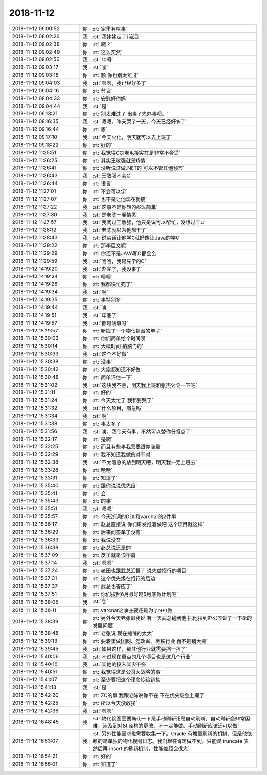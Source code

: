 2018-11-12
-------------

.. list-table::
   :widths: 25, 1, 60

   * - 2018-11-12 09:00:52
     - 你
     - :rt:`家里有啥事`
   * - 2018-11-12 09:02:26
     - 我
     - :st:`我姥姥走了[流泪]`
   * - 2018-11-12 09:02:38
     - 你
     - :rt:`啊？`
   * - 2018-11-12 09:02:49
     - 你
     - :rt:`这么突然`
   * - 2018-11-12 09:02:56
     - 我
     - :st:`10号`
   * - 2018-11-12 09:03:17
     - 我
     - :st:`唉`
   * - 2018-11-12 09:03:18
     - 你
     - :rt:`额 你也别太难过`
   * - 2018-11-12 09:04:03
     - 我
     - :st:`嗯嗯，我已经好多了`
   * - 2018-11-12 09:04:16
     - 你
     - :rt:`节哀`
   * - 2018-11-12 09:04:33
     - 你
     - :rt:`安慰好你妈`
   * - 2018-11-12 09:04:44
     - 我
     - :st:`是`
   * - 2018-11-12 09:13:21
     - 你
     - :rt:`别太难过了 出事了先办事吧。`
   * - 2018-11-12 09:16:35
     - 我
     - :st:`嗯嗯，昨天哭了一天，今天已经好多了`
   * - 2018-11-12 09:16:44
     - 你
     - :rt:`恩`
   * - 2018-11-12 09:17:10
     - 我
     - :st:`今天火化，明天就可以去上班了`
   * - 2018-11-12 09:18:22
     - 你
     - :rt:`好的`
   * - 2018-11-12 11:25:51
     - 你
     - :rt:`我觉得GCI老毛接实在是非常不合适`
   * - 2018-11-12 11:26:25
     - 你
     - :rt:`其实王敬强就是矫情`
   * - 2018-11-12 11:26:41
     - 你
     - :rt:`没听说过做.NET的 可以不管其他预言`
   * - 2018-11-12 11:26:43
     - 我
     - :st:`王敬强不会C`
   * - 2018-11-12 11:26:44
     - 你
     - :rt:`语言`
   * - 2018-11-12 11:27:01
     - 你
     - :rt:`不会可以学`
   * - 2018-11-12 11:27:07
     - 你
     - :rt:`也不是让他现在就接`
   * - 2018-11-12 11:27:22
     - 我
     - :st:`这事不是你想的那么简单`
   * - 2018-11-12 11:27:30
     - 我
     - :st:`是老陈一厢情愿`
   * - 2018-11-12 11:27:57
     - 我
     - :st:`我问过王敬强，他只是说可以帮忙，没想过干C`
   * - 2018-11-12 11:28:12
     - 我
     - :st:`老陈就以为他想干了`
   * - 2018-11-12 11:28:43
     - 我
     - :st:`说实话让他学C就好像让Java的学C`
   * - 2018-11-12 11:29:22
     - 你
     - :rt:`那李巨文呢`
   * - 2018-11-12 11:29:29
     - 你
     - :rt:`你还不是JAVA和C都会么`
   * - 2018-11-12 11:29:59
     - 我
     - :st:`哈哈，我是先学的C`
   * - 2018-11-12 14:19:20
     - 我
     - :st:`办完了，我没事了`
   * - 2018-11-12 14:19:24
     - 你
     - :rt:`嗯嗯`
   * - 2018-11-12 14:19:28
     - 你
     - :rt:`我都快忙死了`
   * - 2018-11-12 14:19:34
     - 我
     - :st:`啊`
   * - 2018-11-12 14:19:35
     - 你
     - :rt:`事特别多`
   * - 2018-11-12 14:19:44
     - 我
     - :st:`唉`
   * - 2018-11-12 14:19:51
     - 我
     - :st:`年底了`
   * - 2018-11-12 14:19:57
     - 我
     - :st:`都是啥事呀`
   * - 2018-11-12 15:29:57
     - 你
     - :rt:`新提了一个物化视图的单子`
   * - 2018-11-12 15:30:03
     - 你
     - :rt:`你们简单给个时间呗`
   * - 2018-11-12 15:30:14
     - 你
     - :rt:`大概时间 拍脑门的`
   * - 2018-11-12 15:30:33
     - 我
     - :st:`这个不好做`
   * - 2018-11-12 15:30:38
     - 你
     - :rt:`没事`
   * - 2018-11-12 15:30:42
     - 你
     - :rt:`大家都知道不好做`
   * - 2018-11-12 15:30:48
     - 你
     - :rt:`简单评估一下`
   * - 2018-11-12 15:31:02
     - 我
     - :st:`这块我不熟，明天我上班和张杰讨论一下吧`
   * - 2018-11-12 15:31:11
     - 你
     - :rt:`好的`
   * - 2018-11-12 15:31:24
     - 你
     - :rt:`今天太忙了 我都要哭了`
   * - 2018-11-12 15:31:32
     - 我
     - :st:`什么项目，着急吗`
   * - 2018-11-12 15:31:34
     - 我
     - :st:`啊`
   * - 2018-11-12 15:31:38
     - 你
     - :rt:`事太多了`
   * - 2018-11-12 15:31:56
     - 我
     - :st:`唉，我今天有事，不然可以替你分担点了`
   * - 2018-11-12 15:32:17
     - 你
     - :rt:`是啊`
   * - 2018-11-12 15:32:25
     - 你
     - :rt:`而且有些事我需要跟你商量`
   * - 2018-11-12 15:32:29
     - 你
     - :rt:`我不知道我做的对不对`
   * - 2018-11-12 15:32:38
     - 我
     - :st:`不太着急的放到明天吧，明天我一定上班去`
   * - 2018-11-12 15:33:28
     - 你
     - :rt:`哈哈`
   * - 2018-11-12 15:33:31
     - 你
     - :rt:`知道了`
   * - 2018-11-12 15:35:40
     - 你
     - :rt:`跟你说说优先级`
   * - 2018-11-12 15:35:41
     - 你
     - :rt:`会`
   * - 2018-11-12 15:35:43
     - 你
     - :rt:`的事`
   * - 2018-11-12 15:35:51
     - 我
     - :st:`嗯嗯`
   * - 2018-11-12 15:35:57
     - 你
     - :rt:`今天浙调的DDL和varchar的2件事`
   * - 2018-11-12 15:36:17
     - 你
     - :rt:`赵总直接说 你们研发推着做吧 这个项目就这样`
   * - 2018-11-12 15:36:29
     - 你
     - :rt:`后来问签单了没有`
   * - 2018-11-12 15:36:33
     - 你
     - :rt:`我说没签`
   * - 2018-11-12 15:36:38
     - 你
     - :rt:`赵总说还是的`
   * - 2018-11-12 15:37:09
     - 你
     - :rt:`反正就是很不屑`
   * - 2018-11-12 15:37:14
     - 我
     - :st:`嗯嗯`
   * - 2018-11-12 15:37:24
     - 你
     - :rt:`老田也跟武总汇报了 说先做招行的项目`
   * - 2018-11-12 15:37:31
     - 你
     - :rt:`这个优先级在招行的后边`
   * - 2018-11-12 15:37:37
     - 你
     - :rt:`武总也答应了`
   * - 2018-11-12 15:37:51
     - 你
     - :rt:`你们按照6月最好是5月底做计划吧`
   * - 2018-11-12 15:38:05
     - 我
     - :st:`👌`
   * - 2018-11-12 15:38:11
     - 你
     - :rt:`varchar这事主要还是为了N+1做`
   * - 2018-11-12 15:38:39
     - 你
     - :rt:`另外今天老张跟我说 有一天武总碰到他 把他拉到办公室说了一下8t的发展问题`
   * - 2018-11-12 15:38:48
     - 你
     - :rt:`老张说 现在摊铺的太大`
   * - 2018-11-12 15:39:13
     - 你
     - :rt:`要着重做国网、党政军、地铁行业 而不是铺大摊`
   * - 2018-11-12 15:39:45
     - 我
     - :st:`如果这样，那其他行业就需要挡一挡了`
   * - 2018-11-12 15:40:06
     - 我
     - :st:`不过现在重点的几个项目也是这几个行业`
   * - 2018-11-12 15:40:18
     - 我
     - :st:`其他的投入其实不多`
   * - 2018-11-12 15:40:51
     - 你
     - :rt:`我觉得这是公司大战略的事`
   * - 2018-11-12 15:41:07
     - 你
     - :rt:`至少要把这个理念传给销售`
   * - 2018-11-12 15:41:13
     - 我
     - :st:`是`
   * - 2018-11-12 15:42:20
     - 你
     - :rt:`ZC的事 我跟老陈说你不在 不在优先级会上提了`
   * - 2018-11-12 15:42:25
     - 你
     - :rt:`所以今天没敢提`
   * - 2018-11-12 15:42:36
     - 我
     - :st:`嗯嗯`
   * - 2018-11-12 16:48:45
     - 我
     - :st:`物化视图需要确认一下是手动刷新还是自动刷新，自动刷新会非常困难，涉及到对8t 架构的更改，不一定能做。手动刷新应该还可以做`
   * - 2018-11-12 16:53:07
     - 我
     - :st:`另外性能需求也需要收集一下。Oracle 有增量刷新的机制，但是他依赖的是单独的物化视图日志。我们现在肯定做不到，只能是 truncate 表然后再 insert 的刷新机制，性能差距会很大`
   * - 2018-11-12 16:54:21
     - 你
     - :rt:`好的`
   * - 2018-11-12 16:56:01
     - 你
     - :rt:`知道了`
